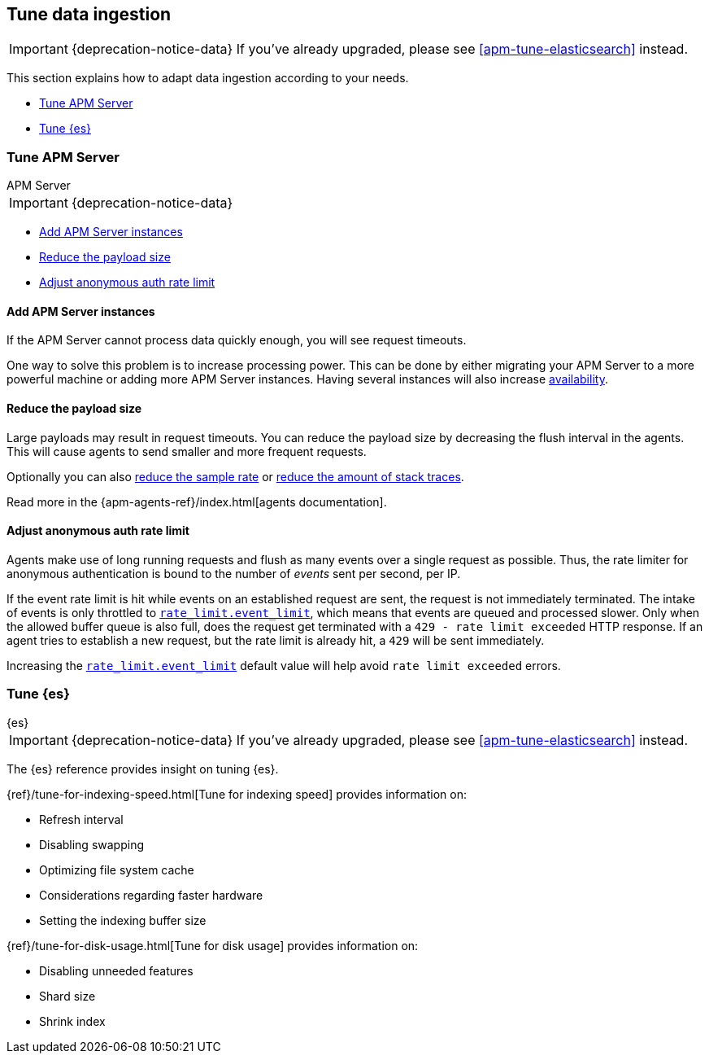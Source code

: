[[tune-data-ingestion]]
== Tune data ingestion

IMPORTANT: {deprecation-notice-data}
If you've already upgraded, please see <<apm-tune-elasticsearch>> instead.

This section explains how to adapt data ingestion according to your needs.

* <<tune-apm-server>>
* <<tune-es>>


[[tune-apm-server]]
=== Tune APM Server

++++
<titleabbrev>APM Server</titleabbrev>
++++

IMPORTANT: {deprecation-notice-data}

* <<add-apm-server-instances>>
* <<reduce-payload-size>>
* <<adjust-event-rate>>

[[add-apm-server-instances]]
[float]
==== Add APM Server instances

If the APM Server cannot process data quickly enough,
you will see request timeouts.

One way to solve this problem is to increase processing power.
This can be done by either migrating your APM Server to a more powerful machine
or adding more APM Server instances.
Having several instances will also increase <<high-availability, availability>>.

[[reduce-payload-size]]
[float]
==== Reduce the payload size

Large payloads may result in request timeouts.
You can reduce the payload size by decreasing the flush interval in the agents.
This will cause agents to send smaller and more frequent requests.

Optionally you can also <<reduce-sample-rate, reduce the sample rate>> or <<reduce-stacktrace, reduce the amount of stack traces>>.

Read more in the {apm-agents-ref}/index.html[agents documentation].

[[adjust-event-rate]]
[float]
==== Adjust anonymous auth rate limit

Agents make use of long running requests and flush as many events over a single request as possible.
Thus, the rate limiter for anonymous authentication is bound to the number of _events_ sent per second, per IP.

If the event rate limit is hit while events on an established request are sent, the request is not immediately terminated. The intake of events is only throttled to <<config-auth-anon-event-limit,`rate_limit.event_limit`>>, which means that events are queued and processed slower. Only when the allowed buffer queue is also full, does the request get terminated with a `429 - rate limit exceeded` HTTP response. If an agent tries to establish a new request, but the rate limit is already hit, a `429` will be sent immediately.

Increasing the <<config-auth-anon-event-limit,`rate_limit.event_limit`>> default value will help avoid `rate limit exceeded` errors.

[[tune-es]]
=== Tune {es}

++++
<titleabbrev>{es}</titleabbrev>
++++

IMPORTANT: {deprecation-notice-data}
If you've already upgraded, please see <<apm-tune-elasticsearch>> instead.

The {es} reference provides insight on tuning {es}.

{ref}/tune-for-indexing-speed.html[Tune for indexing speed] provides information on:

* Refresh interval
* Disabling swapping
* Optimizing file system cache
* Considerations regarding faster hardware
* Setting the indexing buffer size

{ref}/tune-for-disk-usage.html[Tune for disk usage] provides information on:

* Disabling unneeded features
* Shard size
* Shrink index
